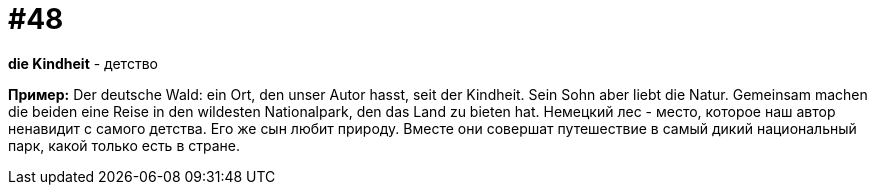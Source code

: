 [#16_048]
= #48

*die Kindheit* - детство

*Пример:*
Der deutsche Wald: ein Ort, den unser Autor hasst, seit der Kindheit. Sein Sohn aber liebt die Natur. Gemeinsam machen die beiden eine Reise in den wildesten Nationalpark, den das Land zu bieten hat. 
Немецкий лес - место, которое наш автор ненавидит с самого детства. Его же сын любит природу. Вместе они совершат путешествие в самый дикий национальный парк, какой только есть в стране.